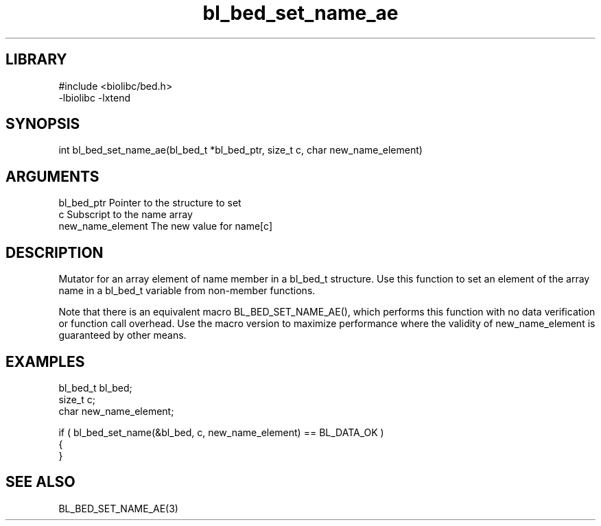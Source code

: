 \" Generated by c2man from bl_bed_set_name_ae.c
.TH bl_bed_set_name_ae 3

.SH LIBRARY
\" Indicate #includes, library name, -L and -l flags
.nf
.na
#include <biolibc/bed.h>
-lbiolibc -lxtend
.ad
.fi

\" Convention:
\" Underline anything that is typed verbatim - commands, etc.
.SH SYNOPSIS
.PP
.nf 
.na
int     bl_bed_set_name_ae(bl_bed_t *bl_bed_ptr, size_t c, char new_name_element)
.ad
.fi

.SH ARGUMENTS
.nf
.na
bl_bed_ptr      Pointer to the structure to set
c               Subscript to the name array
new_name_element The new value for name[c]
.ad
.fi

.SH DESCRIPTION

Mutator for an array element of name member in a bl_bed_t
structure. Use this function to set an element of the array
name in a bl_bed_t variable from non-member functions.

Note that there is an equivalent macro BL_BED_SET_NAME_AE(), which performs
this function with no data verification or function call overhead.
Use the macro version to maximize performance where the validity
of new_name_element is guaranteed by other means.

.SH EXAMPLES
.nf
.na

bl_bed_t        bl_bed;
size_t          c;
char            new_name_element;

if ( bl_bed_set_name(&bl_bed, c, new_name_element) == BL_DATA_OK )
{
}
.ad
.fi

.SH SEE ALSO

BL_BED_SET_NAME_AE(3)

